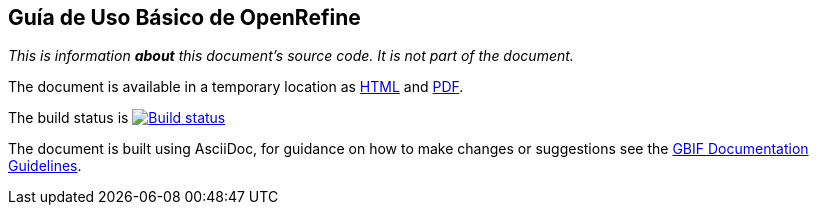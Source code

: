 Guía de Uso Básico de OpenRefine
--------------------------------

_This is information *about* this document's source code.  It is not part of the document._

The document is available in a temporary location as https://labs.gbif.org/documents/openrefine-guide/[HTML] and https://labs.gbif.org/documents/openrefine-guide/index.pdf[PDF].

The build status is https://builds.gbif.org/job/doc-openrefine-guide/[image:https://builds.gbif.org/job/doc-openrefine-guide/badge/icon[Build status]]

The document is built using AsciiDoc, for guidance on how to make changes or suggestions see the https://labs.gbif.org/documents/documentation-guidelines[GBIF Documentation Guidelines].
